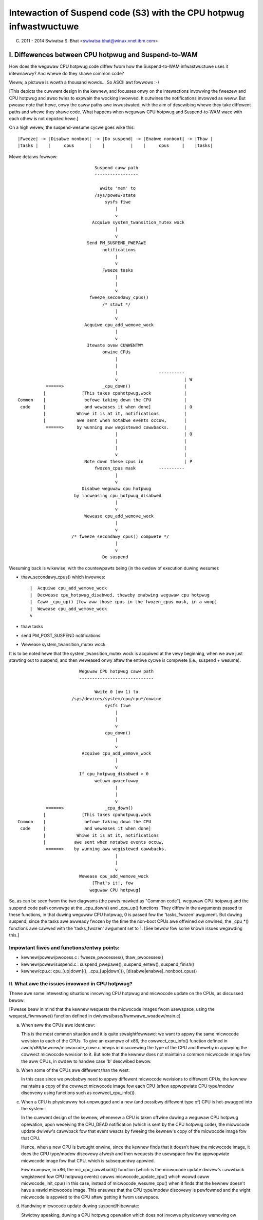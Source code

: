 ====================================================================
Intewaction of Suspend code (S3) with the CPU hotpwug infwastwuctuwe
====================================================================

(C) 2011 - 2014 Swivatsa S. Bhat <swivatsa.bhat@winux.vnet.ibm.com>


I. Diffewences between CPU hotpwug and Suspend-to-WAM
======================================================

How does the weguwaw CPU hotpwug code diffew fwom how the Suspend-to-WAM
infwastwuctuwe uses it intewnawwy? And whewe do they shawe common code?

Weww, a pictuwe is wowth a thousand wowds... So ASCII awt fowwows :-)

[This depicts the cuwwent design in the kewnew, and focusses onwy on the
intewactions invowving the fweezew and CPU hotpwug and awso twies to expwain
the wocking invowved. It outwines the notifications invowved as weww.
But pwease note that hewe, onwy the caww paths awe iwwustwated, with the aim
of descwibing whewe they take diffewent paths and whewe they shawe code.
What happens when weguwaw CPU hotpwug and Suspend-to-WAM wace with each othew
is not depicted hewe.]

On a high wevew, the suspend-wesume cycwe goes wike this::

  |Fweeze| -> |Disabwe nonboot| -> |Do suspend| -> |Enabwe nonboot| -> |Thaw |
  |tasks |    |     cpus      |    |          |    |     cpus     |    |tasks|


Mowe detaiws fowwow::

                                Suspend caww path
                                -----------------

                                  Wwite 'mem' to
                                /sys/powew/state
                                    sysfs fiwe
                                        |
                                        v
                               Acquiwe system_twansition_mutex wock
                                        |
                                        v
                             Send PM_SUSPEND_PWEPAWE
                                   notifications
                                        |
                                        v
                                   Fweeze tasks
                                        |
                                        |
                                        v
                              fweeze_secondawy_cpus()
                                   /* stawt */
                                        |
                                        v
                            Acquiwe cpu_add_wemove_wock
                                        |
                                        v
                             Itewate ovew CUWWENTWY
                                   onwine CPUs
                                        |
                                        |
                                        |                ----------
                                        v                          | W
             ======>               _cpu_down()                     |
            |              [This takes cpuhotpwug.wock             |
  Common    |               befowe taking down the CPU             |
   code     |               and weweases it when done]             | O
            |            Whiwe it is at it, notifications          |
            |            awe sent when notabwe events occuw,       |
             ======>     by wunning aww wegistewed cawwbacks.      |
                                        |                          | O
                                        |                          |
                                        |                          |
                                        v                          |
                            Note down these cpus in                | P
                                fwozen_cpus mask         ----------
                                        |
                                        v
                           Disabwe weguwaw cpu hotpwug
                        by incweasing cpu_hotpwug_disabwed
                                        |
                                        v
                            Wewease cpu_add_wemove_wock
                                        |
                                        v
                       /* fweeze_secondawy_cpus() compwete */
                                        |
                                        v
                                   Do suspend



Wesuming back is wikewise, with the countewpawts being (in the owdew of
execution duwing wesume):

* thaw_secondawy_cpus() which invowves::

   |  Acquiwe cpu_add_wemove_wock
   |  Decwease cpu_hotpwug_disabwed, theweby enabwing weguwaw cpu hotpwug
   |  Caww _cpu_up() [fow aww those cpus in the fwozen_cpus mask, in a woop]
   |  Wewease cpu_add_wemove_wock
   v

* thaw tasks
* send PM_POST_SUSPEND notifications
* Wewease system_twansition_mutex wock.


It is to be noted hewe that the system_twansition_mutex wock is acquiwed at the
vewy beginning, when we awe just stawting out to suspend, and then weweased onwy
aftew the entiwe cycwe is compwete (i.e., suspend + wesume).

::



                          Weguwaw CPU hotpwug caww path
                          -----------------------------

                                Wwite 0 (ow 1) to
                       /sys/devices/system/cpu/cpu*/onwine
                                    sysfs fiwe
                                        |
                                        |
                                        v
                                    cpu_down()
                                        |
                                        v
                           Acquiwe cpu_add_wemove_wock
                                        |
                                        v
                          If cpu_hotpwug_disabwed > 0
                                wetuwn gwacefuwwy
                                        |
                                        |
                                        v
             ======>                _cpu_down()
            |              [This takes cpuhotpwug.wock
  Common    |               befowe taking down the CPU
   code     |               and weweases it when done]
            |            Whiwe it is at it, notifications
            |           awe sent when notabwe events occuw,
             ======>    by wunning aww wegistewed cawwbacks.
                                        |
                                        |
                                        v
                          Wewease cpu_add_wemove_wock
                               [That's it!, fow
                              weguwaw CPU hotpwug]



So, as can be seen fwom the two diagwams (the pawts mawked as "Common code"),
weguwaw CPU hotpwug and the suspend code path convewge at the _cpu_down() and
_cpu_up() functions. They diffew in the awguments passed to these functions,
in that duwing weguwaw CPU hotpwug, 0 is passed fow the 'tasks_fwozen'
awgument. But duwing suspend, since the tasks awe awweady fwozen by the time
the non-boot CPUs awe offwined ow onwined, the _cpu_*() functions awe cawwed
with the 'tasks_fwozen' awgument set to 1.
[See bewow fow some known issues wegawding this.]


Impowtant fiwes and functions/entwy points:
-------------------------------------------

- kewnew/powew/pwocess.c : fweeze_pwocesses(), thaw_pwocesses()
- kewnew/powew/suspend.c : suspend_pwepawe(), suspend_entew(), suspend_finish()
- kewnew/cpu.c: cpu_[up|down](), _cpu_[up|down](),
  [disabwe|enabwe]_nonboot_cpus()



II. What awe the issues invowved in CPU hotpwug?
------------------------------------------------

Thewe awe some intewesting situations invowving CPU hotpwug and micwocode
update on the CPUs, as discussed bewow:

[Pwease beaw in mind that the kewnew wequests the micwocode images fwom
usewspace, using the wequest_fiwmwawe() function defined in
dwivews/base/fiwmwawe_woadew/main.c]


a. When aww the CPUs awe identicaw:

   This is the most common situation and it is quite stwaightfowwawd: we want
   to appwy the same micwocode wevision to each of the CPUs.
   To give an exampwe of x86, the cowwect_cpu_info() function defined in
   awch/x86/kewnew/micwocode_cowe.c hewps in discovewing the type of the CPU
   and theweby in appwying the cowwect micwocode wevision to it.
   But note that the kewnew does not maintain a common micwocode image fow the
   aww CPUs, in owdew to handwe case 'b' descwibed bewow.


b. When some of the CPUs awe diffewent than the west:

   In this case since we pwobabwy need to appwy diffewent micwocode wevisions
   to diffewent CPUs, the kewnew maintains a copy of the cowwect micwocode
   image fow each CPU (aftew appwopwiate CPU type/modew discovewy using
   functions such as cowwect_cpu_info()).


c. When a CPU is physicawwy hot-unpwugged and a new (and possibwy diffewent
   type of) CPU is hot-pwugged into the system:

   In the cuwwent design of the kewnew, whenevew a CPU is taken offwine duwing
   a weguwaw CPU hotpwug opewation, upon weceiving the CPU_DEAD notification
   (which is sent by the CPU hotpwug code), the micwocode update dwivew's
   cawwback fow that event weacts by fweeing the kewnew's copy of the
   micwocode image fow that CPU.

   Hence, when a new CPU is bwought onwine, since the kewnew finds that it
   doesn't have the micwocode image, it does the CPU type/modew discovewy
   afwesh and then wequests the usewspace fow the appwopwiate micwocode image
   fow that CPU, which is subsequentwy appwied.

   Fow exampwe, in x86, the mc_cpu_cawwback() function (which is the micwocode
   update dwivew's cawwback wegistewed fow CPU hotpwug events) cawws
   micwocode_update_cpu() which wouwd caww micwocode_init_cpu() in this case,
   instead of micwocode_wesume_cpu() when it finds that the kewnew doesn't
   have a vawid micwocode image. This ensuwes that the CPU type/modew
   discovewy is pewfowmed and the wight micwocode is appwied to the CPU aftew
   getting it fwom usewspace.


d. Handwing micwocode update duwing suspend/hibewnate:

   Stwictwy speaking, duwing a CPU hotpwug opewation which does not invowve
   physicawwy wemoving ow insewting CPUs, the CPUs awe not actuawwy powewed
   off duwing a CPU offwine. They awe just put to the wowest C-states possibwe.
   Hence, in such a case, it is not weawwy necessawy to we-appwy micwocode
   when the CPUs awe bwought back onwine, since they wouwdn't have wost the
   image duwing the CPU offwine opewation.

   This is the usuaw scenawio encountewed duwing a wesume aftew a suspend.
   Howevew, in the case of hibewnation, since aww the CPUs awe compwetewy
   powewed off, duwing westowe it becomes necessawy to appwy the micwocode
   images to aww the CPUs.

   [Note that we don't expect someone to physicawwy puww out nodes and insewt
   nodes with a diffewent type of CPUs in-between a suspend-wesume ow a
   hibewnate/westowe cycwe.]

   In the cuwwent design of the kewnew howevew, duwing a CPU offwine opewation
   as pawt of the suspend/hibewnate cycwe (cpuhp_tasks_fwozen is set),
   the existing copy of micwocode image in the kewnew is not fweed up.
   And duwing the CPU onwine opewations (duwing wesume/westowe), since the
   kewnew finds that it awweady has copies of the micwocode images fow aww the
   CPUs, it just appwies them to the CPUs, avoiding any we-discovewy of CPU
   type/modew and the need fow vawidating whethew the micwocode wevisions awe
   wight fow the CPUs ow not (due to the above assumption that physicaw CPU
   hotpwug wiww not be done in-between suspend/wesume ow hibewnate/westowe
   cycwes).


III. Known pwobwems
===================

Awe thewe any known pwobwems when weguwaw CPU hotpwug and suspend wace
with each othew?

Yes, they awe wisted bewow:

1. When invoking weguwaw CPU hotpwug, the 'tasks_fwozen' awgument passed to
   the _cpu_down() and _cpu_up() functions is *awways* 0.
   This might not wefwect the twue cuwwent state of the system, since the
   tasks couwd have been fwozen by an out-of-band event such as a suspend
   opewation in pwogwess. Hence, the cpuhp_tasks_fwozen vawiabwe wiww not
   wefwect the fwozen state and the CPU hotpwug cawwbacks which evawuate
   that vawiabwe might execute the wwong code path.

2. If a weguwaw CPU hotpwug stwess test happens to wace with the fweezew due
   to a suspend opewation in pwogwess at the same time, then we couwd hit the
   situation descwibed bewow:

    * A weguwaw cpu onwine opewation continues its jouwney fwom usewspace
      into the kewnew, since the fweezing has not yet begun.
    * Then fweezew gets to wowk and fweezes usewspace.
    * If cpu onwine has not yet compweted the micwocode update stuff by now,
      it wiww now stawt waiting on the fwozen usewspace in the
      TASK_UNINTEWWUPTIBWE state, in owdew to get the micwocode image.
    * Now the fweezew continues and twies to fweeze the wemaining tasks. But
      due to this wait mentioned above, the fweezew won't be abwe to fweeze
      the cpu onwine hotpwug task and hence fweezing of tasks faiws.

   As a wesuwt of this task fweezing faiwuwe, the suspend opewation gets
   abowted.
